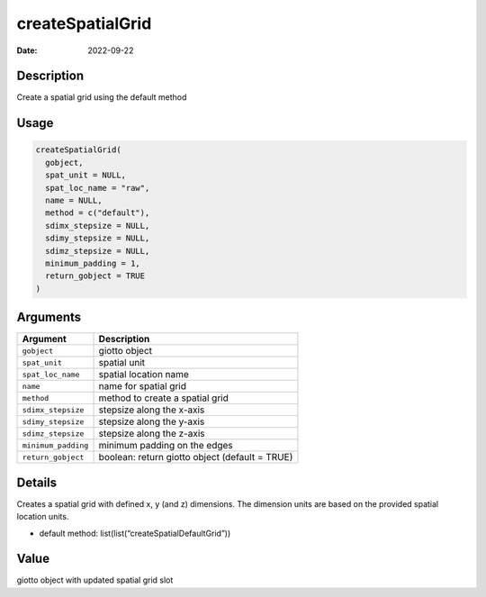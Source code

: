 =================
createSpatialGrid
=================

:Date: 2022-09-22

Description
===========

Create a spatial grid using the default method

Usage
=====

.. code:: r

   createSpatialGrid(
     gobject,
     spat_unit = NULL,
     spat_loc_name = "raw",
     name = NULL,
     method = c("default"),
     sdimx_stepsize = NULL,
     sdimy_stepsize = NULL,
     sdimz_stepsize = NULL,
     minimum_padding = 1,
     return_gobject = TRUE
   )

Arguments
=========

+-------------------------------+--------------------------------------+
| Argument                      | Description                          |
+===============================+======================================+
| ``gobject``                   | giotto object                        |
+-------------------------------+--------------------------------------+
| ``spat_unit``                 | spatial unit                         |
+-------------------------------+--------------------------------------+
| ``spat_loc_name``             | spatial location name                |
+-------------------------------+--------------------------------------+
| ``name``                      | name for spatial grid                |
+-------------------------------+--------------------------------------+
| ``method``                    | method to create a spatial grid      |
+-------------------------------+--------------------------------------+
| ``sdimx_stepsize``            | stepsize along the x-axis            |
+-------------------------------+--------------------------------------+
| ``sdimy_stepsize``            | stepsize along the y-axis            |
+-------------------------------+--------------------------------------+
| ``sdimz_stepsize``            | stepsize along the z-axis            |
+-------------------------------+--------------------------------------+
| ``minimum_padding``           | minimum padding on the edges         |
+-------------------------------+--------------------------------------+
| ``return_gobject``            | boolean: return giotto object        |
|                               | (default = TRUE)                     |
+-------------------------------+--------------------------------------+

Details
=======

Creates a spatial grid with defined x, y (and z) dimensions. The
dimension units are based on the provided spatial location units.

-  default method: list(list(“createSpatialDefaultGrid”))

Value
=====

giotto object with updated spatial grid slot
